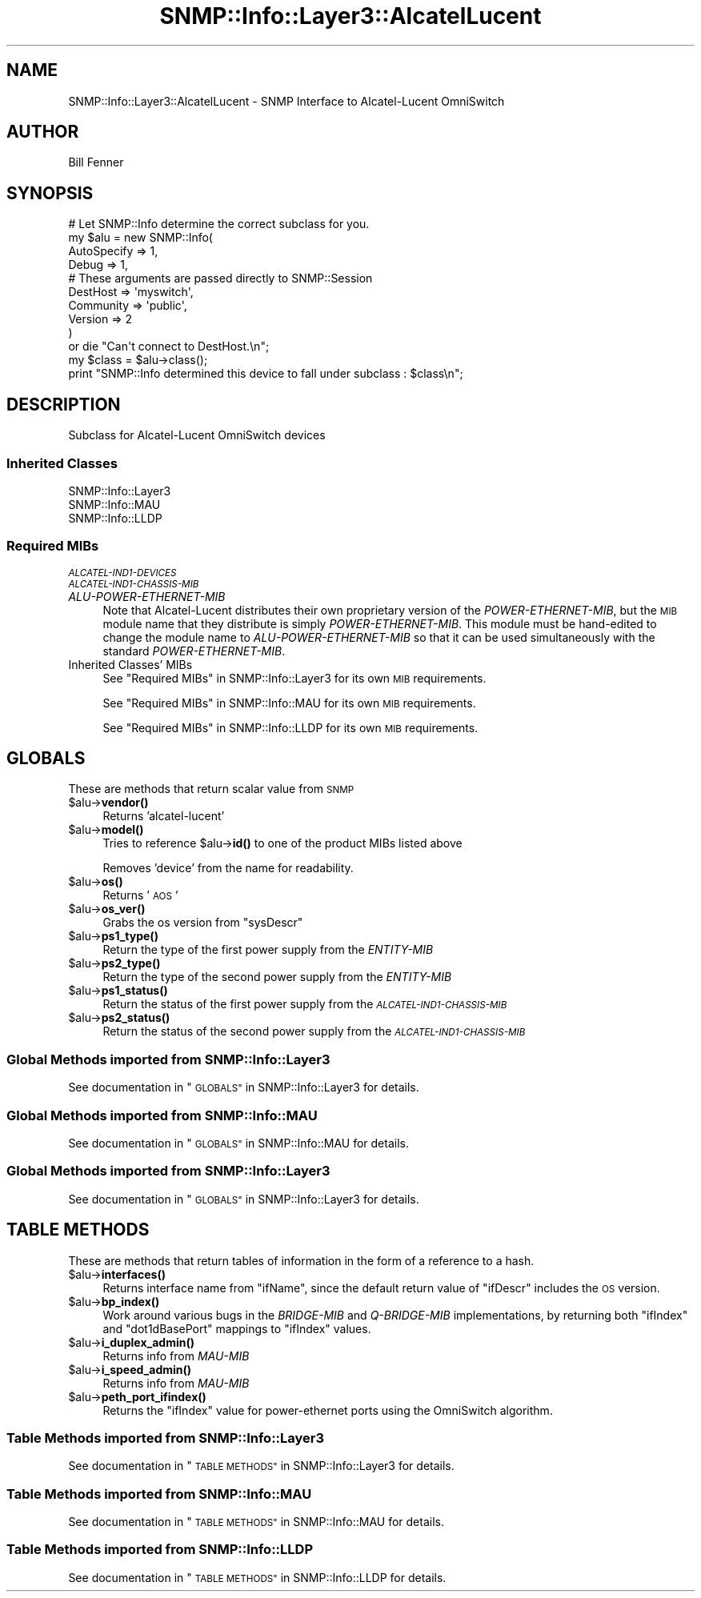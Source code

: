 .\" Automatically generated by Pod::Man 4.14 (Pod::Simple 3.40)
.\"
.\" Standard preamble:
.\" ========================================================================
.de Sp \" Vertical space (when we can't use .PP)
.if t .sp .5v
.if n .sp
..
.de Vb \" Begin verbatim text
.ft CW
.nf
.ne \\$1
..
.de Ve \" End verbatim text
.ft R
.fi
..
.\" Set up some character translations and predefined strings.  \*(-- will
.\" give an unbreakable dash, \*(PI will give pi, \*(L" will give a left
.\" double quote, and \*(R" will give a right double quote.  \*(C+ will
.\" give a nicer C++.  Capital omega is used to do unbreakable dashes and
.\" therefore won't be available.  \*(C` and \*(C' expand to `' in nroff,
.\" nothing in troff, for use with C<>.
.tr \(*W-
.ds C+ C\v'-.1v'\h'-1p'\s-2+\h'-1p'+\s0\v'.1v'\h'-1p'
.ie n \{\
.    ds -- \(*W-
.    ds PI pi
.    if (\n(.H=4u)&(1m=24u) .ds -- \(*W\h'-12u'\(*W\h'-12u'-\" diablo 10 pitch
.    if (\n(.H=4u)&(1m=20u) .ds -- \(*W\h'-12u'\(*W\h'-8u'-\"  diablo 12 pitch
.    ds L" ""
.    ds R" ""
.    ds C` ""
.    ds C' ""
'br\}
.el\{\
.    ds -- \|\(em\|
.    ds PI \(*p
.    ds L" ``
.    ds R" ''
.    ds C`
.    ds C'
'br\}
.\"
.\" Escape single quotes in literal strings from groff's Unicode transform.
.ie \n(.g .ds Aq \(aq
.el       .ds Aq '
.\"
.\" If the F register is >0, we'll generate index entries on stderr for
.\" titles (.TH), headers (.SH), subsections (.SS), items (.Ip), and index
.\" entries marked with X<> in POD.  Of course, you'll have to process the
.\" output yourself in some meaningful fashion.
.\"
.\" Avoid warning from groff about undefined register 'F'.
.de IX
..
.nr rF 0
.if \n(.g .if rF .nr rF 1
.if (\n(rF:(\n(.g==0)) \{\
.    if \nF \{\
.        de IX
.        tm Index:\\$1\t\\n%\t"\\$2"
..
.        if !\nF==2 \{\
.            nr % 0
.            nr F 2
.        \}
.    \}
.\}
.rr rF
.\"
.\" Accent mark definitions (@(#)ms.acc 1.5 88/02/08 SMI; from UCB 4.2).
.\" Fear.  Run.  Save yourself.  No user-serviceable parts.
.    \" fudge factors for nroff and troff
.if n \{\
.    ds #H 0
.    ds #V .8m
.    ds #F .3m
.    ds #[ \f1
.    ds #] \fP
.\}
.if t \{\
.    ds #H ((1u-(\\\\n(.fu%2u))*.13m)
.    ds #V .6m
.    ds #F 0
.    ds #[ \&
.    ds #] \&
.\}
.    \" simple accents for nroff and troff
.if n \{\
.    ds ' \&
.    ds ` \&
.    ds ^ \&
.    ds , \&
.    ds ~ ~
.    ds /
.\}
.if t \{\
.    ds ' \\k:\h'-(\\n(.wu*8/10-\*(#H)'\'\h"|\\n:u"
.    ds ` \\k:\h'-(\\n(.wu*8/10-\*(#H)'\`\h'|\\n:u'
.    ds ^ \\k:\h'-(\\n(.wu*10/11-\*(#H)'^\h'|\\n:u'
.    ds , \\k:\h'-(\\n(.wu*8/10)',\h'|\\n:u'
.    ds ~ \\k:\h'-(\\n(.wu-\*(#H-.1m)'~\h'|\\n:u'
.    ds / \\k:\h'-(\\n(.wu*8/10-\*(#H)'\z\(sl\h'|\\n:u'
.\}
.    \" troff and (daisy-wheel) nroff accents
.ds : \\k:\h'-(\\n(.wu*8/10-\*(#H+.1m+\*(#F)'\v'-\*(#V'\z.\h'.2m+\*(#F'.\h'|\\n:u'\v'\*(#V'
.ds 8 \h'\*(#H'\(*b\h'-\*(#H'
.ds o \\k:\h'-(\\n(.wu+\w'\(de'u-\*(#H)/2u'\v'-.3n'\*(#[\z\(de\v'.3n'\h'|\\n:u'\*(#]
.ds d- \h'\*(#H'\(pd\h'-\w'~'u'\v'-.25m'\f2\(hy\fP\v'.25m'\h'-\*(#H'
.ds D- D\\k:\h'-\w'D'u'\v'-.11m'\z\(hy\v'.11m'\h'|\\n:u'
.ds th \*(#[\v'.3m'\s+1I\s-1\v'-.3m'\h'-(\w'I'u*2/3)'\s-1o\s+1\*(#]
.ds Th \*(#[\s+2I\s-2\h'-\w'I'u*3/5'\v'-.3m'o\v'.3m'\*(#]
.ds ae a\h'-(\w'a'u*4/10)'e
.ds Ae A\h'-(\w'A'u*4/10)'E
.    \" corrections for vroff
.if v .ds ~ \\k:\h'-(\\n(.wu*9/10-\*(#H)'\s-2\u~\d\s+2\h'|\\n:u'
.if v .ds ^ \\k:\h'-(\\n(.wu*10/11-\*(#H)'\v'-.4m'^\v'.4m'\h'|\\n:u'
.    \" for low resolution devices (crt and lpr)
.if \n(.H>23 .if \n(.V>19 \
\{\
.    ds : e
.    ds 8 ss
.    ds o a
.    ds d- d\h'-1'\(ga
.    ds D- D\h'-1'\(hy
.    ds th \o'bp'
.    ds Th \o'LP'
.    ds ae ae
.    ds Ae AE
.\}
.rm #[ #] #H #V #F C
.\" ========================================================================
.\"
.IX Title "SNMP::Info::Layer3::AlcatelLucent 3"
.TH SNMP::Info::Layer3::AlcatelLucent 3 "2020-07-12" "perl v5.32.0" "User Contributed Perl Documentation"
.\" For nroff, turn off justification.  Always turn off hyphenation; it makes
.\" way too many mistakes in technical documents.
.if n .ad l
.nh
.SH "NAME"
SNMP::Info::Layer3::AlcatelLucent \- SNMP Interface to Alcatel\-Lucent OmniSwitch
.SH "AUTHOR"
.IX Header "AUTHOR"
Bill Fenner
.SH "SYNOPSIS"
.IX Header "SYNOPSIS"
.Vb 10
\& # Let SNMP::Info determine the correct subclass for you.
\& my $alu = new SNMP::Info(
\&                        AutoSpecify => 1,
\&                        Debug       => 1,
\&                        # These arguments are passed directly to SNMP::Session
\&                        DestHost    => \*(Aqmyswitch\*(Aq,
\&                        Community   => \*(Aqpublic\*(Aq,
\&                        Version     => 2
\&                        )
\&    or die "Can\*(Aqt connect to DestHost.\en";
\&
\& my $class      = $alu\->class();
\& print "SNMP::Info determined this device to fall under subclass : $class\en";
.Ve
.SH "DESCRIPTION"
.IX Header "DESCRIPTION"
Subclass for Alcatel-Lucent OmniSwitch devices
.SS "Inherited Classes"
.IX Subsection "Inherited Classes"
.IP "SNMP::Info::Layer3" 4
.IX Item "SNMP::Info::Layer3"
.PD 0
.IP "SNMP::Info::MAU" 4
.IX Item "SNMP::Info::MAU"
.IP "SNMP::Info::LLDP" 4
.IX Item "SNMP::Info::LLDP"
.PD
.SS "Required MIBs"
.IX Subsection "Required MIBs"
.IP "\fI\s-1ALCATEL\-IND1\-DEVICES\s0\fR" 4
.IX Item "ALCATEL-IND1-DEVICES"
.PD 0
.IP "\fI\s-1ALCATEL\-IND1\-CHASSIS\-MIB\s0\fR" 4
.IX Item "ALCATEL-IND1-CHASSIS-MIB"
.IP "\fIALU-POWER-ETHERNET-MIB\fR" 4
.IX Item "ALU-POWER-ETHERNET-MIB"
.PD
Note that Alcatel-Lucent distributes their own proprietary version of the
\&\fIPOWER-ETHERNET-MIB\fR, but the \s-1MIB\s0 module name that they distribute is
simply \fIPOWER-ETHERNET-MIB\fR.  This module must be hand-edited to change the
module name to \fIALU-POWER-ETHERNET-MIB\fR so that it can be used simultaneously
with the standard \fIPOWER-ETHERNET-MIB\fR.
.IP "Inherited Classes' MIBs" 4
.IX Item "Inherited Classes' MIBs"
See \*(L"Required MIBs\*(R" in SNMP::Info::Layer3 for its own \s-1MIB\s0 requirements.
.Sp
See \*(L"Required MIBs\*(R" in SNMP::Info::MAU for its own \s-1MIB\s0 requirements.
.Sp
See \*(L"Required MIBs\*(R" in SNMP::Info::LLDP for its own \s-1MIB\s0 requirements.
.SH "GLOBALS"
.IX Header "GLOBALS"
These are methods that return scalar value from \s-1SNMP\s0
.ie n .IP "$alu\->\fBvendor()\fR" 4
.el .IP "\f(CW$alu\fR\->\fBvendor()\fR" 4
.IX Item "$alu->vendor()"
Returns 'alcatel\-lucent'
.ie n .IP "$alu\->\fBmodel()\fR" 4
.el .IP "\f(CW$alu\fR\->\fBmodel()\fR" 4
.IX Item "$alu->model()"
Tries to reference \f(CW$alu\fR\->\fBid()\fR to one of the product MIBs listed above
.Sp
Removes 'device' from the name for readability.
.ie n .IP "$alu\->\fBos()\fR" 4
.el .IP "\f(CW$alu\fR\->\fBos()\fR" 4
.IX Item "$alu->os()"
Returns '\s-1AOS\s0'
.ie n .IP "$alu\->\fBos_ver()\fR" 4
.el .IP "\f(CW$alu\fR\->\fBos_ver()\fR" 4
.IX Item "$alu->os_ver()"
Grabs the os version from \f(CW\*(C`sysDescr\*(C'\fR
.ie n .IP "$alu\->\fBps1_type()\fR" 4
.el .IP "\f(CW$alu\fR\->\fBps1_type()\fR" 4
.IX Item "$alu->ps1_type()"
Return the type of the first power supply from the \fIENTITY-MIB\fR
.ie n .IP "$alu\->\fBps2_type()\fR" 4
.el .IP "\f(CW$alu\fR\->\fBps2_type()\fR" 4
.IX Item "$alu->ps2_type()"
Return the type of the second power supply from the \fIENTITY-MIB\fR
.ie n .IP "$alu\->\fBps1_status()\fR" 4
.el .IP "\f(CW$alu\fR\->\fBps1_status()\fR" 4
.IX Item "$alu->ps1_status()"
Return the status of the first power supply from the \fI\s-1ALCATEL\-IND1\-CHASSIS\-MIB\s0\fR
.ie n .IP "$alu\->\fBps2_status()\fR" 4
.el .IP "\f(CW$alu\fR\->\fBps2_status()\fR" 4
.IX Item "$alu->ps2_status()"
Return the status of the second power supply from the \fI\s-1ALCATEL\-IND1\-CHASSIS\-MIB\s0\fR
.SS "Global Methods imported from SNMP::Info::Layer3"
.IX Subsection "Global Methods imported from SNMP::Info::Layer3"
See documentation in \*(L"\s-1GLOBALS\*(R"\s0 in SNMP::Info::Layer3 for details.
.SS "Global Methods imported from SNMP::Info::MAU"
.IX Subsection "Global Methods imported from SNMP::Info::MAU"
See documentation in \*(L"\s-1GLOBALS\*(R"\s0 in SNMP::Info::MAU for details.
.SS "Global Methods imported from SNMP::Info::Layer3"
.IX Subsection "Global Methods imported from SNMP::Info::Layer3"
See documentation in \*(L"\s-1GLOBALS\*(R"\s0 in SNMP::Info::Layer3 for details.
.SH "TABLE METHODS"
.IX Header "TABLE METHODS"
These are methods that return tables of information in the form of a reference
to a hash.
.ie n .IP "$alu\->\fBinterfaces()\fR" 4
.el .IP "\f(CW$alu\fR\->\fBinterfaces()\fR" 4
.IX Item "$alu->interfaces()"
Returns interface name from \f(CW\*(C`ifName\*(C'\fR, since the default return value
of \f(CW\*(C`ifDescr\*(C'\fR includes the \s-1OS\s0 version.
.ie n .IP "$alu\->\fBbp_index()\fR" 4
.el .IP "\f(CW$alu\fR\->\fBbp_index()\fR" 4
.IX Item "$alu->bp_index()"
Work around various bugs in the \fIBRIDGE-MIB\fR and
\&\fIQ\-BRIDGE-MIB\fR implementations, by returning both
\&\f(CW\*(C`ifIndex\*(C'\fR and \f(CW\*(C`dot1dBasePort\*(C'\fR mappings to \f(CW\*(C`ifIndex\*(C'\fR values.
.ie n .IP "$alu\->\fBi_duplex_admin()\fR" 4
.el .IP "\f(CW$alu\fR\->\fBi_duplex_admin()\fR" 4
.IX Item "$alu->i_duplex_admin()"
Returns info from \fIMAU-MIB\fR
.ie n .IP "$alu\->\fBi_speed_admin()\fR" 4
.el .IP "\f(CW$alu\fR\->\fBi_speed_admin()\fR" 4
.IX Item "$alu->i_speed_admin()"
Returns info from \fIMAU-MIB\fR
.ie n .IP "$alu\->\fBpeth_port_ifindex()\fR" 4
.el .IP "\f(CW$alu\fR\->\fBpeth_port_ifindex()\fR" 4
.IX Item "$alu->peth_port_ifindex()"
Returns the \f(CW\*(C`ifIndex\*(C'\fR value for power-ethernet ports
using the OmniSwitch algorithm.
.SS "Table Methods imported from SNMP::Info::Layer3"
.IX Subsection "Table Methods imported from SNMP::Info::Layer3"
See documentation in \*(L"\s-1TABLE METHODS\*(R"\s0 in SNMP::Info::Layer3 for details.
.SS "Table Methods imported from SNMP::Info::MAU"
.IX Subsection "Table Methods imported from SNMP::Info::MAU"
See documentation in \*(L"\s-1TABLE METHODS\*(R"\s0 in SNMP::Info::MAU for details.
.SS "Table Methods imported from SNMP::Info::LLDP"
.IX Subsection "Table Methods imported from SNMP::Info::LLDP"
See documentation in \*(L"\s-1TABLE METHODS\*(R"\s0 in SNMP::Info::LLDP for details.
